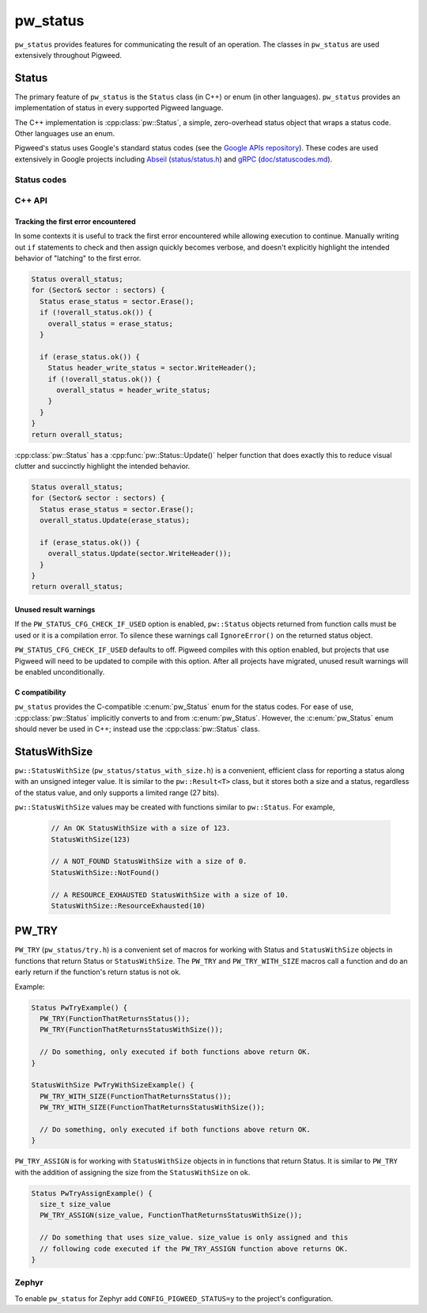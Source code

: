 .. _module-pw_status:

=========
pw_status
=========
``pw_status`` provides features for communicating the result of an operation.
The classes in ``pw_status`` are used extensively throughout Pigweed.

------
Status
------
The primary feature of ``pw_status`` is the ``Status`` class (in C++) or enum
(in other languages). ``pw_status`` provides an implementation of status in
every supported Pigweed language.

The C++ implementation is :cpp:class:`pw::Status`, a simple, zero-overhead
status object that wraps a status code. Other languages use an enum.

Pigweed's status uses Google's standard status codes (see the `Google APIs
repository <https://github.com/googleapis/googleapis/blob/HEAD/google/rpc/code.proto>`_).
These codes are used extensively in Google projects including `Abseil
<https://abseil.io>`_ (`status/status.h
<https://cs.opensource.google/abseil/abseil-cpp/+/HEAD:absl/status/status.h>`_)
and `gRPC <https://grpc.io>`_ (`doc/statuscodes.md
<https://github.com/grpc/grpc/blob/HEAD/doc/statuscodes.md>`_).

Status codes
============
.. c:enumerator:: OK = 0

   ``OK`` does not indicate an error; this value is returned on success. It is
   typical to check for this value before proceeding on any given call across an
   API or RPC boundary. To check this value, use the ``ok()`` member function
   rather than inspecting the raw code.

   .. list-table::

      * - C++
        - ``pw::OkStatus()``
      * - C
        - ``PW_STATUS_OK``
      * - Python / Java / TypeScript
        - ``Status.OK``

.. c:enumerator:: CANCELLED = 1

   ``CANCELLED`` indicates the operation was cancelled, typically by the caller.

   .. list-table::

      * - C++
        - ``pw::Status::Cancelled()``
      * - C
        - ``PW_STATUS_CANCELLED``
      * - Python / Java / TypeScript
        - ``Status.CANCELLED``

.. c:enumerator:: UNKNOWN = 2

   ``UNKNOWN`` indicates an unknown error occurred. In general, more specific
   errors should be raised, if possible. Errors raised by APIs that do not
   return enough error information may be converted to this error.

   .. list-table::

      * - C++
        - ``pw::Status::Unknown()``
      * - C
        - ``PW_STATUS_UNKNOWN``
      * - Python / Java / TypeScript
        - ``Status.UNKNOWN``

.. c:enumerator:: INVALID_ARGUMENT = 3

   ``INVALID_ARGUMENT`` indicates the caller specified an invalid argument, such
   as a malformed filename. Note that use of such errors should be narrowly
   limited to indicate the invalid nature of the arguments themselves. Errors
   with validly formed arguments that may cause errors with the state of the
   receiving system should be denoted with :c:enumerator:`FAILED_PRECONDITION`
   instead.

   .. list-table::

      * - C++
        - ``pw::Status::InvalidArgument()``
      * - C
        - ``PW_STATUS_INVALID_ARGUMENT``
      * - Python / Java / TypeScript
        - ``Status.INVALID_ARGUMENT``

.. c:enumerator:: DEADLINE_EXCEEDED = 4

   ``DEADLINE_EXCEEDED`` indicates a deadline expired before the operation could
   complete. For operations that may change state within a system, this error
   may be returned even if the operation has completed successfully. For
   example, a successful response from a server could have been delayed long
   enough for the deadline to expire.

   .. list-table::

      * - C++
        - ``pw::Status::DeadlineExceeded()``
      * - C
        - ``PW_STATUS_DEADLINE_EXCEEDED``
      * - Python / Java / TypeScript
        - ``Status.DEADLINE_EXCEEDED``

.. c:enumerator:: NOT_FOUND = 5

   ``NOT_FOUND`` indicates some requested entity (such as a file or directory)
   was not found.

   :c:enumerator:`NOT_FOUND` is useful if a request should be denied for an
   entire class of users, such as during a gradual feature rollout or
   undocumented allowlist. If a request should be denied for specific sets of
   users, such as through user-based access control, use
   :c:enumerator:`PERMISSION_DENIED` instead.

   .. list-table::

      * - C++
        - ``pw::Status::NotFound()``
      * - C
        - ``PW_STATUS_NOT_FOUND``
      * - Python / Java / TypeScript
        - ``Status.NOT_FOUND``

.. c:enumerator:: ALREADY_EXISTS = 6

   ``ALREADY_EXISTS`` indicates that the entity a caller attempted to create
   (such as a file or directory) is already present.

   .. list-table::

      * - C++
        - ``pw::Status::AlreadyExists()``
      * - C
        - ``PW_STATUS_ALREADY_EXISTS``
      * - Python / Java / TypeScript
        - ``Status.ALREADY_EXISTS``

.. c:enumerator:: PERMISSION_DENIED = 7

   ``PERMISSION_DENIED`` indicates that the caller does not have permission to
   execute the specified operation. Note that this error is different than an
   error due to an unauthenticated user. This error code does not imply the
   request is valid or the requested entity exists or satisfies any other
   pre-conditions.

   :c:enumerator:`PERMISSION_DENIED` must not be used for rejections caused by
   exhausting some resource. Instead, use :c:enumerator:`RESOURCE_EXHAUSTED` for
   those errors.  :c:enumerator:`PERMISSION_DENIED` must not be used if the
   caller cannot be identified.  Instead, use :c:enumerator:`UNAUTHENTICATED`
   for those errors.

   .. list-table::

      * - C++
        - ``pw::Status::PermissionDenied()``
      * - C
        - ``PW_STATUS_PERMISSION_DENIED``
      * - Python / Java / TypeScript
        - ``Status.PERMISSION_DENIED``

.. c:enumerator:: RESOURCE_EXHAUSTED = 8

   ``RESOURCE_EXHAUSTED`` indicates some resource has been exhausted, perhaps a
   per-user quota, or perhaps the entire file system is out of space.

   .. list-table::

      * - C++
        - ``pw::Status::ResourceExhausted()``
      * - C
        - ``PW_STATUS_RESOURCE_EXHAUSTED``
      * - Python / Java / TypeScript
        - ``Status.RESOURCE_EXHAUSTED``

.. c:enumerator:: FAILED_PRECONDITION = 9

   ``FAILED_PRECONDITION`` indicates that the operation was rejected because the
   system is not in a state required for the operation's execution. For example,
   a directory to be deleted may be non-empty, an ``rmdir`` operation is applied
   to a non-directory, etc.

   .. _module-pw_status-guidelines:

   Some guidelines that may help a service implementer in deciding between
   :c:enumerator:`FAILED_PRECONDITION`, :c:enumerator:`ABORTED`, and
   :c:enumerator:`UNAVAILABLE`:

   a. Use :c:enumerator:`UNAVAILABLE` if the client can retry just the failing
      call.
   b. Use :c:enumerator:`ABORTED` if the client should retry at a higher
      transaction level (such as when a client-specified test-and-set fails,
      indicating the client should restart a read-modify-write sequence).
   c. Use :c:enumerator:`FAILED_PRECONDITION` if the client should not retry
      until the system state has been explicitly fixed. For example, if a
      ``rmdir`` fails because the directory is non-empty,
      :c:enumerator:`FAILED_PRECONDITION` should be returned since the client
      should not retry unless the files are deleted from the directory.

   .. list-table::

      * - C++
        - ``pw::Status::FailedPrecondition()``
      * - C
        - ``PW_STATUS_FAILED_PRECONDITION``
      * - Python / Java / TypeScript
        - ``Status.FAILED_PRECONDITION``

.. c:enumerator:: ABORTED = 10

   ``ABORTED`` indicates the operation was aborted, typically due to a
   concurrency issue such as a sequencer check failure or a failed transaction.

   See the :ref:`guidelines <module-pw_status-guidelines>` above for deciding
   between :c:enumerator:`FAILED_PRECONDITION`, :c:enumerator:`ABORTED`, and
   :c:enumerator:`UNAVAILABLE`.

   .. list-table::

      * - C++
        - ``pw::Status::Aborted()``
      * - C
        - ``PW_STATUS_ABORTED``
      * - Python / Java / TypeScript
        - ``Status.ABORTED``

.. c:enumerator:: OUT_OF_RANGE = 11

   ``OUT_OF_RANGE`` indicates the operation was attempted past the valid range,
   such as seeking or reading past an end-of-file.

   Unlike :c:enumerator:`INVALID_ARGUMENT`, this error indicates a problem that
   may be fixed if the system state changes. For example, a 32-bit file system
   will generate :c:enumerator:`INVALID_ARGUMENT` if asked to read at an offset
   that is not in the range [0,2^32-1], but it will generate
   :c:enumerator:`OUT_OF_RANGE` if asked to read from an offset past the current
   file size.

   There is a fair bit of overlap between :c:enumerator:`FAILED_PRECONDITION`
   and :c:enumerator:`OUT_OF_RANGE`.  We recommend using
   :c:enumerator:`OUT_OF_RANGE` (the more specific error) when it applies so
   that callers who are iterating through a space can easily look for an
   :c:enumerator:`OUT_OF_RANGE` error to detect when they are done.

   .. list-table::

      * - C++
        - ``pw::Status::OutOfRange()``
      * - C
        - ``PW_STATUS_OUT_OF_RANGE``
      * - Python / Java / TypeScript
        - ``Status.OUT_OF_RANGE``

.. c:enumerator:: UNIMPLEMENTED = 12

   ``UNIMPLEMENTED`` indicates the operation is not implemented or supported in
   this service. In this case, the operation should not be re-attempted.

   .. list-table::

      * - C++
        - ``pw::Status::Unimplemented()``
      * - C
        - ``PW_STATUS_UNIMPLEMENTED``
      * - Python / Java / TypeScript
        - ``Status.UNIMPLEMENTED``

.. c:enumerator:: INTERNAL = 13

   ``INTERNAL`` indicates an internal error has occurred and some invariants
   expected by the underlying system have not been satisfied. This error code is
   reserved for serious errors.

   .. list-table::

      * - C++
        - ``pw::Status::Internal()``
      * - C
        - ``PW_STATUS_INTERNAL``
      * - Python / Java / TypeScript
        - ``Status.INTERNAL``

.. c:enumerator:: UNAVAILABLE = 14

   ``UNAVAILABLE`` indicates the service is currently unavailable and that this
   is most likely a transient condition. An error such as this can be corrected
   by retrying with a backoff scheme. Note that it is not always safe to retry
   non-idempotent operations.

   See the :ref:`guidelines <module-pw_status-guidelines>` above for deciding
   between :c:enumerator:`FAILED_PRECONDITION`, :c:enumerator:`ABORTED`, and
   :c:enumerator:`UNAVAILABLE`.

   .. list-table::

      * - C++
        - ``pw::Status::Unavailable()``
      * - C
        - ``PW_STATUS_UNAVAILABLE``
      * - Python / Java / TypeScript
        - ``Status.UNAVAILABLE``

.. c:enumerator:: DATA_LOSS = 15

   ``DATA_LOSS`` indicates that unrecoverable data loss or corruption has
   occurred. As this error is serious, proper alerting should be attached to
   errors such as this.

   .. list-table::

      * - C++
        - ``pw::Status::DataLoss()``
      * - C
        - ``PW_STATUS_DATA_LOSS``
      * - Python / Java / TypeScript
        - ``Status.DATA_LOSS``

.. c:enumerator:: UNAUTHENTICATED = 16

   ``UNAUTHENTICATED`` indicates that the request does not have valid
   authentication credentials for the operation. Correct the authentication and
   try again.

   .. list-table::

      * - C++
        - ``pw::Status::Unauthenticated()``
      * - C
        - ``PW_STATUS_UNAUTHENTICATED``
      * - Python / Java / TypeScript
        - ``Status.UNAUTHENTICATED``

C++ API
=======
.. doxygenclass:: pw::Status
   :members:

.. doxygenfunction:: pw::OkStatus

.. c:enum:: pw_Status

   Enum to use in place of :cpp:class:`pw::Status` in C code. Always use
   :cpp:class:`pw::Status` in C++ code.

   The values of the :c:enum:`pw_Status` enum are all-caps and prefixed with
   ``PW_STATUS_``. For example, ``PW_STATUS_DATA_LOSS`` corresponds with
   :c:enumerator:`DATA_LOSS`.

Tracking the first error encountered
------------------------------------
In some contexts it is useful to track the first error encountered while
allowing execution to continue. Manually writing out ``if`` statements to check
and then assign quickly becomes verbose, and doesn't explicitly highlight the
intended behavior of "latching" to the first error.

.. code-block:: cpp

  Status overall_status;
  for (Sector& sector : sectors) {
    Status erase_status = sector.Erase();
    if (!overall_status.ok()) {
      overall_status = erase_status;
    }

    if (erase_status.ok()) {
      Status header_write_status = sector.WriteHeader();
      if (!overall_status.ok()) {
        overall_status = header_write_status;
      }
    }
  }
  return overall_status;

:cpp:class:`pw::Status` has a :cpp:func:`pw::Status::Update()` helper function
that does exactly this to reduce visual clutter and succinctly highlight the
intended behavior.

.. code-block:: cpp

  Status overall_status;
  for (Sector& sector : sectors) {
    Status erase_status = sector.Erase();
    overall_status.Update(erase_status);

    if (erase_status.ok()) {
      overall_status.Update(sector.WriteHeader());
    }
  }
  return overall_status;

Unused result warnings
----------------------
If the ``PW_STATUS_CFG_CHECK_IF_USED`` option is enabled, ``pw::Status`` objects
returned from function calls must be used or it is a compilation error. To
silence these warnings call ``IgnoreError()`` on the returned status object.

``PW_STATUS_CFG_CHECK_IF_USED`` defaults to off. Pigweed compiles with this
option enabled, but projects that use Pigweed will need to be updated to compile
with this option. After all projects have migrated, unused result warnings will
be enabled unconditionally.

C compatibility
---------------
``pw_status`` provides the C-compatible :c:enum:`pw_Status` enum for the status
codes.  For ease of use, :cpp:class:`pw::Status` implicitly converts to and from
:c:enum:`pw_Status`.  However, the :c:enum:`pw_Status` enum should never be used
in C++; instead use the :cpp:class:`pw::Status` class.

--------------
StatusWithSize
--------------
``pw::StatusWithSize`` (``pw_status/status_with_size.h``) is a convenient,
efficient class for reporting a status along with an unsigned integer value.
It is similar to the ``pw::Result<T>`` class, but it stores both a size and a
status, regardless of the status value, and only supports a limited range (27
bits).

``pw::StatusWithSize`` values may be created with functions similar to
``pw::Status``. For example,

  .. code-block:: cpp

    // An OK StatusWithSize with a size of 123.
    StatusWithSize(123)

    // A NOT_FOUND StatusWithSize with a size of 0.
    StatusWithSize::NotFound()

    // A RESOURCE_EXHAUSTED StatusWithSize with a size of 10.
    StatusWithSize::ResourceExhausted(10)

------
PW_TRY
------
``PW_TRY`` (``pw_status/try.h``) is a convenient set of macros for working
with Status and ``StatusWithSize`` objects in functions that return Status or
``StatusWithSize``. The ``PW_TRY`` and ``PW_TRY_WITH_SIZE`` macros call a
function and do an early return if the function's return status is not ok.

Example:

.. code-block:: cpp

  Status PwTryExample() {
    PW_TRY(FunctionThatReturnsStatus());
    PW_TRY(FunctionThatReturnsStatusWithSize());

    // Do something, only executed if both functions above return OK.
  }

  StatusWithSize PwTryWithSizeExample() {
    PW_TRY_WITH_SIZE(FunctionThatReturnsStatus());
    PW_TRY_WITH_SIZE(FunctionThatReturnsStatusWithSize());

    // Do something, only executed if both functions above return OK.
  }

``PW_TRY_ASSIGN`` is for working with ``StatusWithSize`` objects in in functions
that return Status. It is similar to ``PW_TRY`` with the addition of assigning
the size from the ``StatusWithSize`` on ok.

.. code-block:: cpp

  Status PwTryAssignExample() {
    size_t size_value
    PW_TRY_ASSIGN(size_value, FunctionThatReturnsStatusWithSize());

    // Do something that uses size_value. size_value is only assigned and this
    // following code executed if the PW_TRY_ASSIGN function above returns OK.
  }

Zephyr
======
To enable ``pw_status`` for Zephyr add ``CONFIG_PIGWEED_STATUS=y`` to the
project's configuration.
